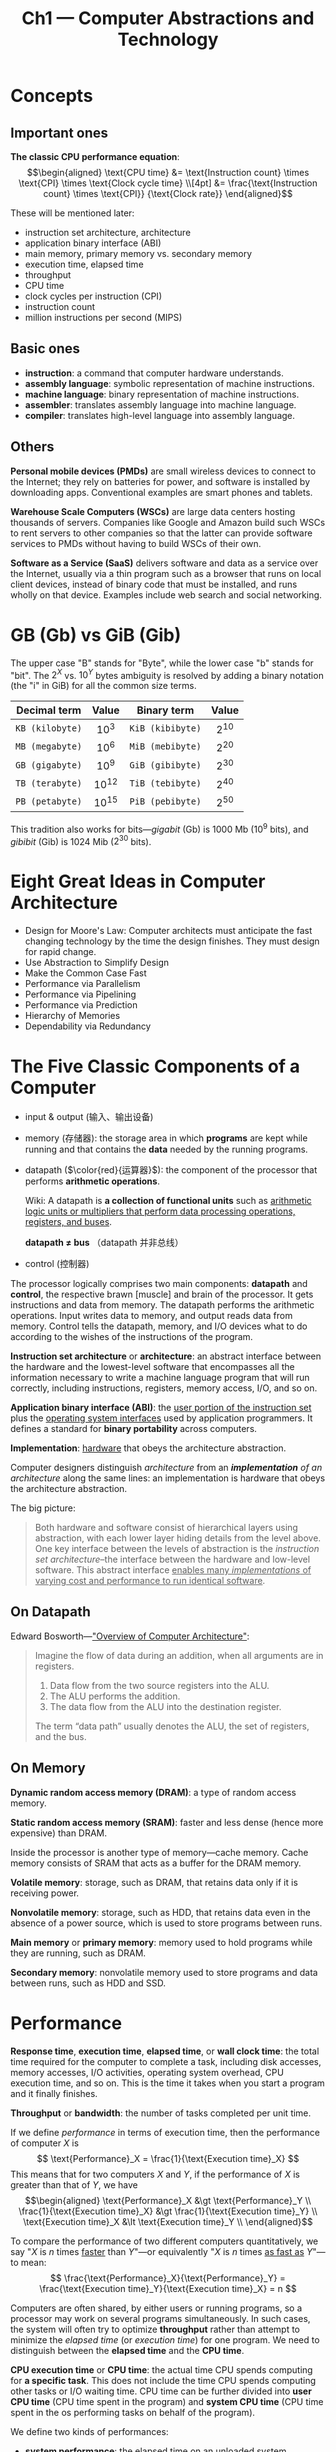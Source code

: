 #+title: Ch1 --- Computer Abstractions and Technology

* Concepts

** Important ones

*The classic CPU performance equation*:
$$\begin{aligned}
\text{CPU time}
 &= \text{Instruction count} \times \text{CPI} \times \text{Clock cycle time} \\[4pt]
 &= \frac{\text{Instruction count} \times \text{CPI}}
         {\text{Clock rate}}
\end{aligned}$$

These will be mentioned later:
- instruction set architecture, architecture
- application binary interface (ABI)
- main memory, primary memory vs. secondary memory
- execution time, elapsed time
- throughput
- CPU time
- clock cycles per instruction (CPI)
- instruction count
- million instructions per second (MIPS)

** Basic ones

- *instruction*: a command that computer hardware understands.
- *assembly language*: symbolic representation of machine instructions.
- *machine language*: binary representation of machine instructions.
- *assembler*: translates assembly language into machine language.
- *compiler*: translates high-level language into assembly language.


** Others

*Personal mobile devices (PMDs)* are small wireless devices to connect
to the Internet; they rely on batteries for power, and software is
installed by downloading apps.  Conventional examples are smart phones
and tablets.

*Warehouse Scale Computers (WSCs)* are large data centers hosting
thousands of servers.  Companies like Google and Amazon build such
WSCs to rent servers to other companies so that the latter can provide
software services to PMDs without having to build WSCs of their own.

*Software as a Service (SaaS)* delivers software and data as a service
over the Internet, usually via a thin program such as a browser that
runs on local client devices, instead of binary code that must be
installed, and runs wholly on that device.  Examples include web
search and social networking.


* GB (Gb) vs GiB (Gib)

The upper case "B" stands for "Byte", while the lower case "b" stands
for "bit".  The $2^X$ vs. $10^Y$ bytes ambiguity is resolved by adding
a binary notation (the "i" in GiB) for all the common size terms.

|  Decimal term   |   Value   |   Binary term    |  Value   |
|-----------------+-----------+------------------+----------|
|       <c>       |    <c>    |       <c>        |   <c>    |
| =KB (kilobyte)= | $10^{3}$  | =KiB (kibibyte)= | $2^{10}$ |
| =MB (megabyte)= | $10^{6}$  | =MiB (mebibyte)= | $2^{20}$ |
| =GB (gigabyte)= | $10^{9}$  | =GiB (gibibyte)= | $2^{30}$ |
| =TB (terabyte)= | $10^{12}$ | =TiB (tebibyte)= | $2^{40}$ |
| =PB (petabyte)= | $10^{15}$ | =PiB (pebibyte)= | $2^{50}$ |

This tradition also works for bits---​/gigabit/ (Gb) is 1000 Mb ($10^9$
bits), and /gibibit/ (Gib) is 1024 Mib ($2^{30}$ bits).

* Eight Great Ideas in Computer Architecture

- Design for Moore's Law:
  Computer architects must anticipate the fast changing technology by
  the time the design finishes.  They must design for rapid change.
- Use Abstraction to Simplify Design
- Make the Common Case Fast
- Performance via Parallelism
- Performance via Pipelining
- Performance via Prediction
- Hierarchy of Memories
- Dependability via Redundancy

* The Five Classic Components of a Computer

#+ATTR_HTML: :width 80% :style margin-left: auto; margin-right: auto;
[[./ch1/computer-organization.png]]

- input & output (输入、输出设备)
- memory (存储器): the storage area in which *programs* are kept while
  running and that contains the *data* needed by the running programs.
- datapath ($\color{red}{运算器}$): the component of the processor
  that performs *arithmetic operations*.

  Wiki: A datapath is *a collection of functional units* such as
  _arithmetic logic units or multipliers that perform data processing
  operations, registers, and buses_.

  *datapath $\ne$ bus* （datapath 并非总线）
- control (控制器)

The processor logically comprises two main components: *datapath* and
*control*, the respective brawn [muscle] and brain of the processor.
It gets instructions and data from memory.  The datapath performs the
arithmetic operations.  Input writes data to memory, and output reads
data from memory.  Control tells the datapath, memory, and I/O devices
what to do according to the wishes of the instructions of the program.

*Instruction set architecture* or *architecture*: an abstract
interface between the hardware and the lowest-level software that
encompasses all the information necessary to write a machine language
program that will run correctly, including instructions, registers,
memory access, I/O, and so on.

*Application binary interface (ABI)*: the _user portion of the
instruction set_ plus the _operating system interfaces_ used by
application programmers.  It defines a standard for *binary
portability* across computers.

*Implementation*: _hardware_ that obeys the architecture abstraction.

Computer designers distinguish /architecture/ from an
/*implementation* of an architecture/ along the same lines: an
implementation is hardware that obeys the architecture abstraction.

The big picture:
#+begin_quote
Both hardware and software consist of hierarchical layers using
abstraction, with each lower layer hiding details from the level
above.  One key interface between the levels of abstraction is the
/instruction set architecture/--the interface between the hardware and
low-level software.  This abstract interface _enables many /implementations/
of varying cost and performance to run identical software_.
#+end_quote

** On Datapath

Edward Bosworth---​[[http://www.edwardbosworth.com/My5155_Slides/Chapter09/ComputerArchitectureOverview.htm]["Overview of Computer Architecture"]]:
#+begin_quote
Imagine the flow of data during an addition, when all arguments are in
registers.
1. Data flow from the two source registers into the ALU.
2. The ALU performs the addition.
3. The data flow from the ALU into the destination register.

The term “data path” usually denotes the ALU, the set of registers,
and the bus.
#+end_quote

** On Memory

*Dynamic random access memory (DRAM)*: a type of random access memory.

*Static random access memory (SRAM)*: faster and less dense (hence
more expensive) than DRAM.

Inside the processor is another type of memory---cache memory.  Cache
memory consists of SRAM that acts as a buffer for the DRAM memory.

*Volatile memory*: storage, such as DRAM, that retains data only if it
is receiving power.

*Nonvolatile memory*: storage, such as HDD, that retains data even in
the absence of a power source, which is used to store programs between
runs.

*Main memory* or *primary memory*: memory used to hold programs while
they are running, such as DRAM.

*Secondary memory*: nonvolatile memory used to store programs and data
between runs, such as HDD and SSD.

* Performance

*Response time*, *execution time*, *elapsed time*, or *wall clock
time*: the total time required for the computer to complete a task,
including disk accesses, memory accesses, I/O activities, operating
system overhead, CPU execution time, and so on.  This is the time it
takes when you start a program and it finally finishes.

*Throughput* or *bandwidth*: the number of tasks completed per unit
time.

If we define /performance/ in terms of execution time, then the
performance of computer $X$ is
$$ \text{Performance}_X = \frac{1}{\text{Execution time}_X} $$
This means that for two computers $X$ and $Y$, if the performance of
$X$ is greater than that of $Y$, we have
$$\begin{aligned}
  \text{Performance}_X &\gt \text{Performance}_Y \\
  \frac{1}{\text{Execution time}_X} &\gt \frac{1}{\text{Execution time}_Y} \\
  \text{Execution time}_X &\lt \text{Execution time}_Y \\
\end{aligned}$$

To compare the performance of two different computers quantitatively,
we say "$X$ is $n$ times _faster_ than $Y$"---or equivalently "$X$ is
$n$ times _as fast as_ $Y$"---to mean:
$$ \frac{\text{Performance}_X}{\text{Performance}_Y} =
   \frac{\text{Execution time}_Y}{\text{Execution time}_X} = n $$

Computers are often shared, by either users or running programs, so a
processor may work on several programs simultaneously.  In such cases,
the system will often try to optimize *throughput* rather than attempt
to minimize the /elapsed time/ (or /execution time/) for one program.
We need to distinguish between the *elapsed time* and the *CPU time*.

*CPU execution time* or *CPU time*: the actual time CPU spends
computing for *a specific task*.  This does not include the time CPU
spends computing other tasks or I/O waiting time.  CPU time can be
further divided into *user CPU time* (CPU time spent in the program)
and *system CPU time* (CPU time spent in the os performing tasks on
behalf of the program).

We define two kinds of performances:
- *system performance*: the elapsed time on an unloaded system.
- *CPU performance*: the user CPU time.

The most basic formula for computing CPU time is:
$$\begin{align*}
\frac{\text{Seconds}}{\text{Program}} &=
  \frac{\text{Instructions}}{\text{Program}} \times
  \frac{\text{Clock cycles}}{\text{Instruction}} \times
  \frac{\text{Seconds}}{\text{Clock cycle}} \\
\text{执行时间} = \frac{\text{秒}}{\text{程序}} &=
  \frac{\text{指令数}}{\text{程序}} \times
  \frac{\text{时钟周期数}}{\text{指令}} \times
  \frac{\text{秒}}{\text{时钟周期}} \\
\end{align*}$$

First, we have
$$\begin{aligned}
{\text{CPU execution time} \atop \text{for a program}}
 &= {\text{CPU clock cycles} \atop \text{for a program}} \times
    \text{Clock cycle time} \\[4pt]
 &= \frac{\text{CPU clock cycles for a program}}
         {\text{Clock rate}}
\end{aligned}$$
which needs the CPU clock cycles for a program.

Then we define
- *Clock cycles per instruction (CPI)*: average number of clock cycles
  per instruction for a program or program fragment.
- *Instruction count*: the number of instructions executed by the
  program.

We can now compute CPU clock cycles by multiplying these two:
$${\text{CPU clock cycles} \atop \text{for a program}} =
  \text{Instruction count} \times \text{CPI}$$

Finally we have *the classic CPU performance equation*:
$$\begin{aligned}
\text{CPU time}
 &= \text{Instruction count} \times \text{CPI} \times \text{Clock cycle time} \\[4pt]
 &= \frac{\text{Instruction count} \times \text{CPI}}
         {\text{Clock rate}}
\end{aligned}$$

There're other performance metrics, such as

*Million instructions per second (MIPS)*:
$$\begin{aligned}
\text{MIPS}
  &= \frac{\text{Instruction count}}{\text{Execution time}\times10^6} \\
  &= \frac{\text{Instruction count}}{ \frac{\text{Instruction count}
\times \text{CPI}}{\text{Clock rate}} \times10^6} \\
  &= \frac{\text{Clock rate}}{\text{CPI}\times10^6} \\
\end{aligned}$$

But *execution time* is the only valid and unimpeachable measure of
performance.
